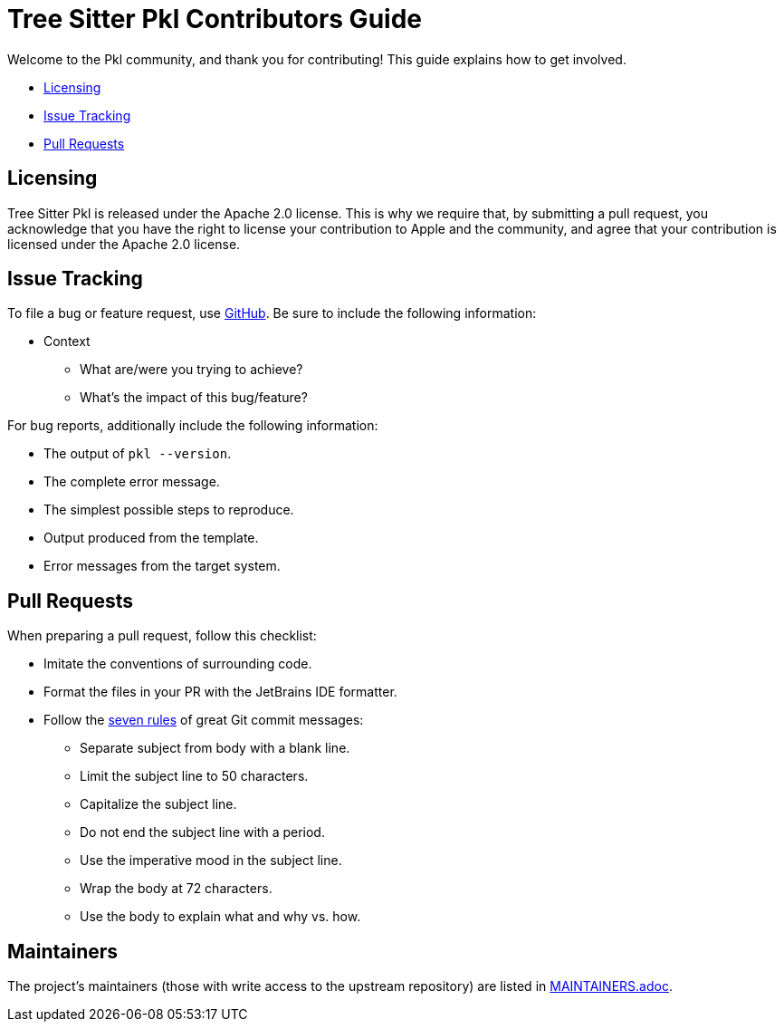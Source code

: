 :uri-github-issue-pkl: https://github.com/apple/tree-sitter-pkl/issues/new
:uri-seven-rules: https://cbea.ms/git-commit/#seven-rules

= Tree Sitter Pkl Contributors Guide

Welcome to the Pkl community, and thank you for contributing!
This guide explains how to get involved.

* <<Licensing>>
* <<Issue Tracking>>
* <<Pull Requests>>

== Licensing

Tree Sitter Pkl is released under the Apache 2.0 license.
This is why we require that, by submitting a pull request, you acknowledge that you have the right to license your contribution to Apple and the community, and agree that your contribution is licensed under the Apache 2.0 license.

== Issue Tracking

To file a bug or feature request, use {uri-github-issue-pkl}[GitHub].
Be sure to include the following information:

* Context
** What are/were you trying to achieve?
** What's the impact of this bug/feature?

For bug reports, additionally include the following information:

* The output of `pkl --version`.
* The complete error message.
* The simplest possible steps to reproduce.
* Output produced from the template.
* Error messages from the target system.

== Pull Requests

When preparing a pull request, follow this checklist:

* Imitate the conventions of surrounding code.
* Format the files in your PR with the JetBrains IDE formatter.
* Follow the {uri-seven-rules}[seven rules] of great Git commit messages:
** Separate subject from body with a blank line.
** Limit the subject line to 50 characters.
** Capitalize the subject line.
** Do not end the subject line with a period.
** Use the imperative mood in the subject line.
** Wrap the body at 72 characters.
** Use the body to explain what and why vs. how.

== Maintainers

The project’s maintainers (those with write access to the upstream repository) are listed in link:MAINTAINERS.adoc[].
